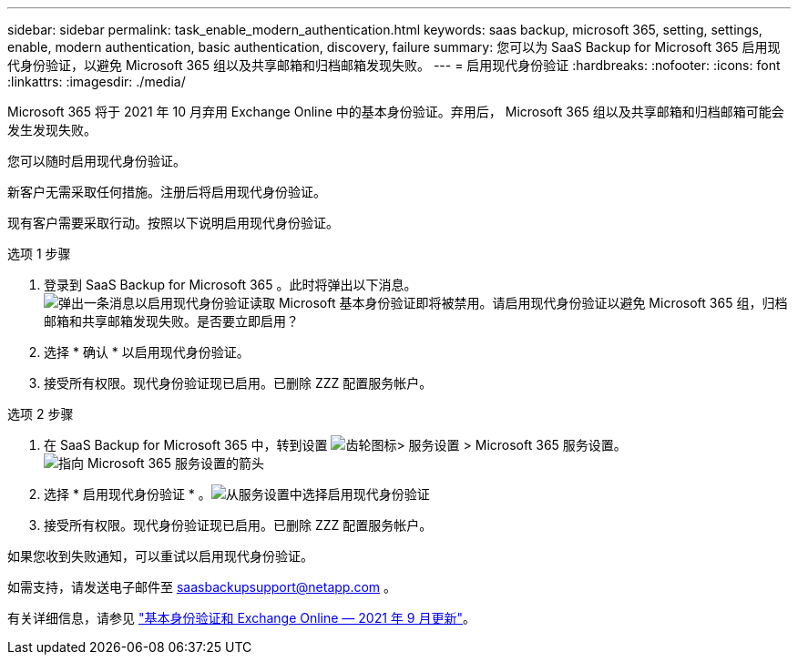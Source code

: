 ---
sidebar: sidebar 
permalink: task_enable_modern_authentication.html 
keywords: saas backup, microsoft 365, setting, settings, enable, modern authentication, basic authentication, discovery, failure 
summary: 您可以为 SaaS Backup for Microsoft 365 启用现代身份验证，以避免 Microsoft 365 组以及共享邮箱和归档邮箱发现失败。 
---
= 启用现代身份验证
:hardbreaks:
:nofooter: 
:icons: font
:linkattrs: 
:imagesdir: ./media/


[role="lead"]
Microsoft 365 将于 2021 年 10 月弃用 Exchange Online 中的基本身份验证。弃用后， Microsoft 365 组以及共享邮箱和归档邮箱可能会发生发现失败。

您可以随时启用现代身份验证。

新客户无需采取任何措施。注册后将启用现代身份验证。

现有客户需要采取行动。按照以下说明启用现代身份验证。

.选项 1 步骤
. 登录到 SaaS Backup for Microsoft 365 。此时将弹出以下消息。image:enable_mod_auth_pop-up.png["弹出一条消息以启用现代身份验证读取 Microsoft 基本身份验证即将被禁用。请启用现代身份验证以避免 Microsoft 365 组，归档邮箱和共享邮箱发现失败。是否要立即启用？"]
. 选择 * 确认 * 以启用现代身份验证。
. 接受所有权限。现代身份验证现已启用。已删除 ZZZ 配置服务帐户。


.选项 2 步骤
. 在 SaaS Backup for Microsoft 365 中，转到设置 image:settings_icon.png["齿轮图标"]> 服务设置 > Microsoft 365 服务设置。image:microsoft365_service_settings.png["指向 Microsoft 365 服务设置的箭头"]
. 选择 * 启用现代身份验证 * 。image:enable_mod_auth_service_settings_button.png["从服务设置中选择启用现代身份验证"]
. 接受所有权限。现代身份验证现已启用。已删除 ZZZ 配置服务帐户。


如果您收到失败通知，可以重试以启用现代身份验证。

如需支持，请发送电子邮件至 saasbackupsupport@netapp.com 。

有关详细信息，请参见 link:https://techcommunity.microsoft.com/t5/exchange-team-blog/basic-authentication-and-exchange-online-september-2021-update/ba-p/2772210["基本身份验证和 Exchange Online — 2021 年 9 月更新"]。
